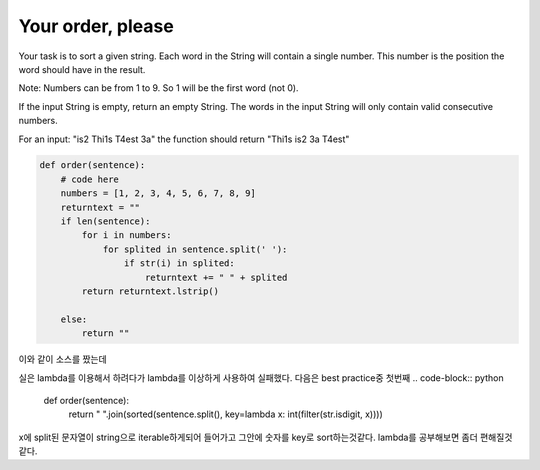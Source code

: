 Your order, please
===================

Your task is to sort a given string. Each word in the String will contain a single number. This number is the position the word should have in the result.

Note: Numbers can be from 1 to 9. So 1 will be the first word (not 0).

If the input String is empty, return an empty String. The words in the input String will only contain valid consecutive numbers.

For an input: "is2 Thi1s T4est 3a" the function should return "Thi1s is2 3a T4est"

.. code-block:: python

    def order(sentence):
        # code here
        numbers = [1, 2, 3, 4, 5, 6, 7, 8, 9]
        returntext = ""
        if len(sentence):
            for i in numbers:
                for splited in sentence.split(' '):
                    if str(i) in splited:
                        returntext += " " + splited
            return returntext.lstrip()

        else:
            return ""
이와 같이 소스를 짰는데

실은 lambda를 이용해서 하려다가 lambda를 이상하게 사용하여 실패했다.
다음은 best practice중 첫번째
.. code-block:: python

    def order(sentence):
        return " ".join(sorted(sentence.split(), key=lambda x: int(filter(str.isdigit, x))))

x에 split된 문자열이 string으로 iterable하게되어 들어가고 그안에 숫자를 key로 sort하는것같다.
lambda를 공부해보면 좀더 편해질것같다.